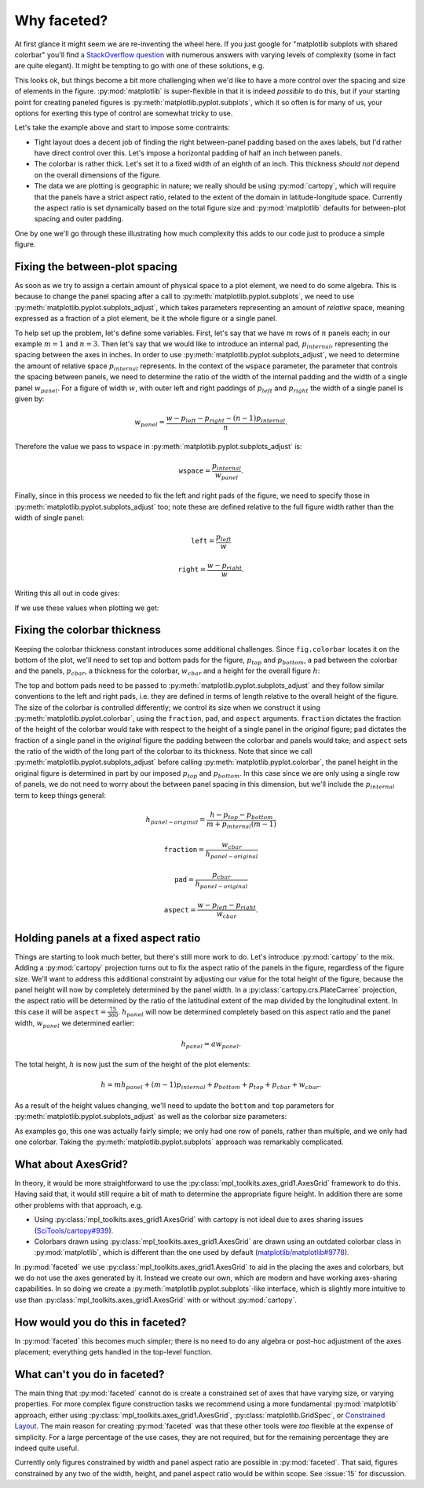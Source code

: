 Why faceted?
============

At first glance it might seem we are re-inventing the wheel here.  If you just
google for "matplotlib subplots with shared colorbar" you'll find `a
StackOverflow question
<https://stackoverflow.com/questions/13784201/matplotlib-2-subplots-1-colorbar>`_
with numerous answers with varying levels of 
complexity (some in fact are quite elegant).  It might be tempting to go with
one of these solutions, e.g.

.. ipython:: python
    :okwarning:

    import xarray as xr
    import matplotlib.pyplot as plt

    ds = xr.tutorial.load_dataset('rasm').isel(time=slice(0, 3))
    fig, axes = plt.subplots(1, 3, figsize=(8, 4))

    for i, ax in enumerate(axes):
          c = ds.Tair.isel(time=i).plot.pcolormesh(
              ax=ax, add_colorbar=False, vmin=-30, vmax=30)
    plt.tight_layout()
    
    @savefig example_tair.png
    fig.colorbar(c, ax=axes.ravel().tolist(), orientation='horizontal',
        label='Air temperature');

This looks ok, but things become a bit more challenging when we'd like to
have a more control over the spacing and size of elements in the figure.
:py:mod:`matplotlib` is super-flexible in that it is indeed *possible* to do this,
but if your starting point for creating paneled figures is
:py:meth:`matplotlib.pyplot.subplots`, which it so often is for many of us,
your options for exerting this type of control are somewhat tricky to use.

Let's take the example above and start to impose some contraints:

- Tight layout does a decent job of finding the right between-panel padding
  based on the axes labels, but I'd rather have direct control over this.
  Let's impose a horizontal padding of half an inch between panels.
- The colorbar is rather thick.  Let's set it to a fixed width of an eighth of
  an inch.  This thickness *should not* depend on the overall dimensions of the
  figure.
- The data we are plotting is geographic in nature; we really should be using
  :py:mod:`cartopy`, which will require that the panels have a strict aspect ratio,
  related to the extent of the domain in latitude-longitude space.  Currently
  the aspect ratio is set dynamically based on the total figure size and
  :py:mod:`matplotlib` defaults for between-plot spacing and outer padding.
  
One by one we'll go through these illustrating how much complexity this adds to
our code just to produce a simple figure.

Fixing the between-plot spacing
-------------------------------

As soon as we try to assign a certain amount of physical space to a plot
element, we need to do some algebra.  This is because to change the panel
spacing after a call to :py:meth:`matplotlib.pyplot.subplots`, we need to use
:py:meth:`matplotlib.pyplot.subplots_adjust`, which takes parameters representing an amount of
*relative* space, meaning expressed as a fraction of a plot element, be it the
whole figure or a single panel.

To help set up the problem, let's define some variables.  First,
let's say that we have :math:`m` rows of :math:`n` panels each; in our example
:math:`m = 1` and :math:`n = 3`.  Then let's say that we would like to
introduce an internal pad, :math:`p_{internal}`, representing the spacing
between the axes in inches.  In order to use :py:meth:`matplotlib.pyplot.subplots_adjust`, we need
to determine the amount of relative space :math:`p_{internal}` represents.  In
the context of the ``wspace`` parameter, the parameter that controls the
spacing between panels, we need to determine the ratio of the width of the
internal padding and the width of a single panel :math:`w_{panel}`. For
a figure of width :math:`w`, with outer left and right paddings of
:math:`p_{left}` and :math:`p_{right}` the width of a single panel is given by:

.. math::

   w_{panel} = \frac{w - p_{left} - p_{right} - (n - 1) p_{internal}}{n}.

Therefore the value we pass to ``wspace`` in :py:meth:`matplotlib.pyplot.subplots_adjust` is:

.. math::

   \texttt{wspace} = \frac{p_{internal}}{w_{panel}}.

Finally, since in this process we needed to fix the left and right pads of the
figure, we need to specify those in :py:meth:`matplotlib.pyplot.subplots_adjust` too; note these are
defined relative to the full figure width rather than the width of single panel:

.. math::

   \texttt{left} = \frac{p_{left}}{w}

.. math::

   \texttt{right} = \frac{w - p_{right}}{w}.

Writing this all out in code gives:

.. ipython:: python

    w = 8.0
    p_left = 0.5
    p_right = 0.5
    m, n = (1, 3)
    p_internal = 0.5
    w_panel = (w - p_left - p_right - (n - 1) * p_internal) / n

    wspace = p_internal / w_panel
    left = p_left / w
    right = (w - p_right) / w

If we use these values when plotting we get:
    
.. ipython:: python
    :okwarning:

    fig, axes = plt.subplots(1, 3, figsize=(w, 4), sharey=True)
    
    for i, ax in enumerate(axes):
          c = ds.Tair.isel(time=i).plot.pcolormesh(
              ax=ax, add_colorbar=False, vmin=-30, vmax=30)
    fig.subplots_adjust(left=left, right=right, wspace=wspace)
    
    @savefig example_tair_adjusted.png
    fig.colorbar(c, ax=axes.ravel().tolist(), orientation='horizontal',
        label='Air temperature');

Fixing the colorbar thickness
-----------------------------

Keeping the colorbar thickness constant introduces some additional challenges.
Since ``fig.colorbar`` locates it on the bottom of the plot, we'll need to set
top and bottom pads for the figure, :math:`p_{top}` and
:math:`p_{bottom}`, a pad between the
colorbar and the panels, :math:`p_{cbar}`, a thickness for the colorbar,
:math:`w_{cbar}` and a height for the overall figure :math:`h`:

.. ipython:: python

    p_top = 0.5
    p_bottom = 0.5
    p_cbar = 0.5
    w_cbar = 0.125
    h = 4.

The top and bottom pads need to be passed to
:py:meth:`matplotlib.pyplot.subplots_adjust` and they 
follow similar conventions to the left and right pads, i.e. they are defined in
terms of length relative to the overall height of the figure.  The size of the
colorbar is controlled differently; we control its size when we construct it
using :py:meth:`matplotlib.pyplot.colorbar`, using the ``fraction``, ``pad``,
and ``aspect`` arguments.  ``fraction`` dictates the fraction of the height of
the colorbar would take with respect to the height of a single panel in the
*original* figure; ``pad`` dictates the fraction of a single panel in the
*original* figure the padding between the colorbar and panels would take; and
``aspect`` sets the ratio of the width of the long part of the colorbar to its
thickness. Note that since we call :py:meth:`matplotlib.pyplot.subplots_adjust`
before calling :py:meth:`matplotlib.pyplot.colorbar`, the panel height in the
original figure is determined in part by our imposed :math:`p_{top}` and
:math:`p_{bottom}`. In this case since we are only using a single row of
panels, we do not need to worry about the between panel spacing in this
dimension, but we'll include the  :math:`p_{internal}` term to keep things
general: 

.. math::

   h_{panel-original} = \frac{h - p_{top} - p_{bottom}}{m + p_{internal} (m - 1)}

.. math::

   \texttt{fraction} = \frac{w_{cbar}}{h_{panel-original}}

.. math::

   \texttt{pad} = \frac{p_{cbar}}{h_{panel-original}}

.. math::

   \texttt{aspect} = \frac{w - p_{left} - p_{right}}{w_{cbar}}.
   
.. ipython:: python

    h_panel_original = h - p_top - p_bottom
    fraction = w_cbar / h_panel_original
    pad = p_cbar / h_panel_original
    cbar_aspect = (w - p_left - p_right) / w_cbar
    top = (h - p_top) / h
    bottom = p_bottom / h

.. ipython:: python
    :okwarning:

    fig, axes = plt.subplots(1, 3, figsize=(w, h), sharey=True)
    
    for i, ax in enumerate(axes):
          c = ds.Tair.isel(time=i).plot.pcolormesh(
              ax=ax, add_colorbar=False, vmin=-30, vmax=30)
    fig.subplots_adjust(left=left, right=right, wspace=wspace, top=top, bottom=bottom)
    
    @savefig example_tair_adjusted_cbar.png
    fig.colorbar(c, ax=axes.ravel().tolist(), orientation='horizontal',
        label='Air temperature', fraction=fraction, pad=pad, aspect=cbar_aspect);   
        
Holding panels at a fixed aspect ratio
--------------------------------------

Things are starting to look much better, but there's still more work to do.
Let's introduce :py:mod:`cartopy` to the mix.  Adding a :py:mod:`cartopy`
projection turns 
out to fix the aspect ratio of the panels in the figure, regardless of the
figure size.  We'll want to address this additional constraint by adjusting our
value for the total height of the figure, because the panel height will now by
completely determined by the panel width.  In a
:py:class:`cartopy.crs.PlateCarree` projection, the 
aspect ratio will be determined by the ratio of the latitudinal extent of the
map divided by the longitudinal extent.  In this case it will be
:math:`\texttt{aspect} = \frac{75}{360}`.  :math:`h_{panel}` will now be
determined completely based on this aspect ratio and the panel width,
:math:`w_{panel}` we determined earlier:

.. math::

   h_{panel} = a w_{panel}.

The total height, :math:`h` is now just the sum of the height of the plot
elements:

.. math::

   h = m h_{panel} + (m - 1) p_{internal} + p_{bottom} + p_{top} + p_{cbar} + w_{cbar}.

As a result of the height values changing, we'll need to update the ``bottom`` and
``top`` parameters for :py:meth:`matplotlib.pyplot.subplots_adjust` as well as
the colorbar size parameters:
   
.. ipython:: python

    a = 75. / 360
    p_cbar = 0.25
    h_panel = a * w_panel
    h = p_bottom + p_top + h_panel + p_cbar + w_cbar
    h_panel_original = h - p_top - p_bottom
    fraction = w_cbar / h_panel_original
    pad = p_cbar / h_panel_original
    cbar_aspect = (w - p_left - p_right) / w_cbar
    top = (h - p_top) / h
    bottom = p_bottom / h

.. ipython:: python
    :okwarning:

    import cartopy.crs as ccrs

    ds = xr.tutorial.load_dataset('rasm').isel(time=slice(0, 3))
    fig, axes = plt.subplots(1, 3, figsize=(w, h),
        subplot_kw={'projection': ccrs.PlateCarree()})

    for i, ax in enumerate(axes):
          c = ds.Tair.isel(time=i).plot.pcolormesh(
              ax=ax, x='xc', y='yc', add_colorbar=False, vmin=-30, vmax=30,
              transform=ccrs.PlateCarree())
          ax.coastlines()
          ax.set_extent([-180, 180, 15, 90], crs=ccrs.PlateCarree())

    fig.subplots_adjust(left=left, right=right, wspace=wspace, top=top, bottom=bottom)
    
    @savefig example_tair_adjusted_cartopy.png
    fig.colorbar(c, ax=axes.ravel().tolist(), orientation='horizontal',
        label='Air temperature', fraction=fraction, pad=pad, aspect=cbar_aspect);

As examples go, this one was actually fairly simple; we only had one row of
panels, rather than multiple, and we only had one colorbar.  Taking the
:py:meth:`matplotlib.pyplot.subplots` approach was remarkably complicated.

What about AxesGrid?
--------------------
    
In theory, it would be more straightforward to use the
:py:class:`mpl_toolkits.axes_grid1.AxesGrid` framework to do this.  Having said 
that, it would still require a bit of math to determine the appropriate figure
height.  In addition there are some other problems with that approach, e.g.

- Using :py:class:`mpl_toolkits.axes_grid1.AxesGrid` with 
  cartopy is not ideal due to axes sharing issues (`SciTools/cartopy#939 <https://github.com/SciTools/cartopy/issues/939>`_).
- Colorbars drawn using :py:class:`mpl_toolkits.axes_grid1.AxesGrid` are drawn
  using an outdated colorbar class in :py:mod:`matplotlib`, which is different
  than the one used by default (`matplotlib/matplotlib#9778 <https://github.com/matplotlib/matplotlib/issues/9778>`_).

In :py:mod:`faceted` we use :py:class:`mpl_toolkits.axes_grid1.AxesGrid` to aid
in the placing the axes and colorbars, but we do not use the axes generated by
it.  Instead we create our own, which are modern and have working axes-sharing
capabilities. In so doing we create a
:py:meth:`matplotlib.pyplot.subplots`-like interface, which is slightly more
intuitive to use than :py:class:`mpl_toolkits.axes_grid1.AxesGrid` with or
without :py:mod:`cartopy`.

How would you do this in faceted?
---------------------------------

In :py:mod:`faceted` this becomes much simpler; there is no need to do any algebra
or post-hoc adjustment of the axes placement; everything gets handled in the
top-level function.

.. ipython:: python
    :okwarning:

    from faceted import faceted

    fig, axes, cax = faceted(1, 3, width=w, aspect=a,
                             left_pad=p_left, right_pad=p_right,
                             bottom_pad=p_bottom, top_pad=p_top,
                             internal_pad=p_internal,
                             cbar_mode='single', cbar_location='bottom',
                             cbar_size=w_cbar, cbar_pad=p_cbar, cbar_short_side_pad=0.,
                             axes_kwargs={'projection': ccrs.PlateCarree()})

    for i, ax in enumerate(axes):
          c = ds.Tair.isel(time=i).plot.pcolormesh(
              ax=ax, x='xc', y='yc', add_colorbar=False, vmin=-30, vmax=30,
              transform=ccrs.PlateCarree())
          ax.coastlines()
          ax.set_extent([-180, 180, 15, 90], crs=ccrs.PlateCarree())

     @savefig example_tair_faceted.png     
     plt.colorbar(c, cax=cax, orientation='horizontal',
                  label='Air temperature');


What can't you do in faceted?
-----------------------------

The main thing that :py:mod:`faceted` cannot do is create a
constrained set of axes 
that have varying size, or varying properties. For more complex figure
construction tasks we recommend using a more fundamental :py:mod:`matplotlib`
approach, either using :py:class:`mpl_toolkits.axes_grid1.AxesGrid`,
:py:class:`matplotlib.GridSpec`, or `Constrained Layout
<https://matplotlib.org/tutorials/intermediate/constrainedlayout_guide.html#>`_. The
main reason for creating :py:mod:`faceted` was that these other tools
were *too* flexible at the expense of simplicity.  For a large percentage of
the use cases, they are not required, but for the remaining percentage they are
indeed quite useful.

Currently only figures constrained by width and panel aspect ratio are
possible in :py:mod:`faceted`.  That said, figures constrained by any two of
the width, height, and panel aspect ratio would be within scope.  See
:issue:`15` for discussion.
